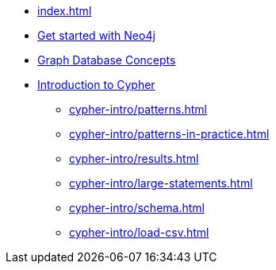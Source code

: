 * xref:index.adoc[]
* xref:get-started-with-neo4j.adoc[Get started with Neo4j]
* xref:graphdb-concepts.adoc[Graph Database Concepts]
* xref:cypher-intro/index.adoc[Introduction to Cypher]
** xref:cypher-intro/patterns.adoc[]
** xref:cypher-intro/patterns-in-practice.adoc[]
** xref:cypher-intro/results.adoc[]
** xref:cypher-intro/large-statements.adoc[]
** xref:cypher-intro/schema.adoc[]
** xref:cypher-intro/load-csv.adoc[]
